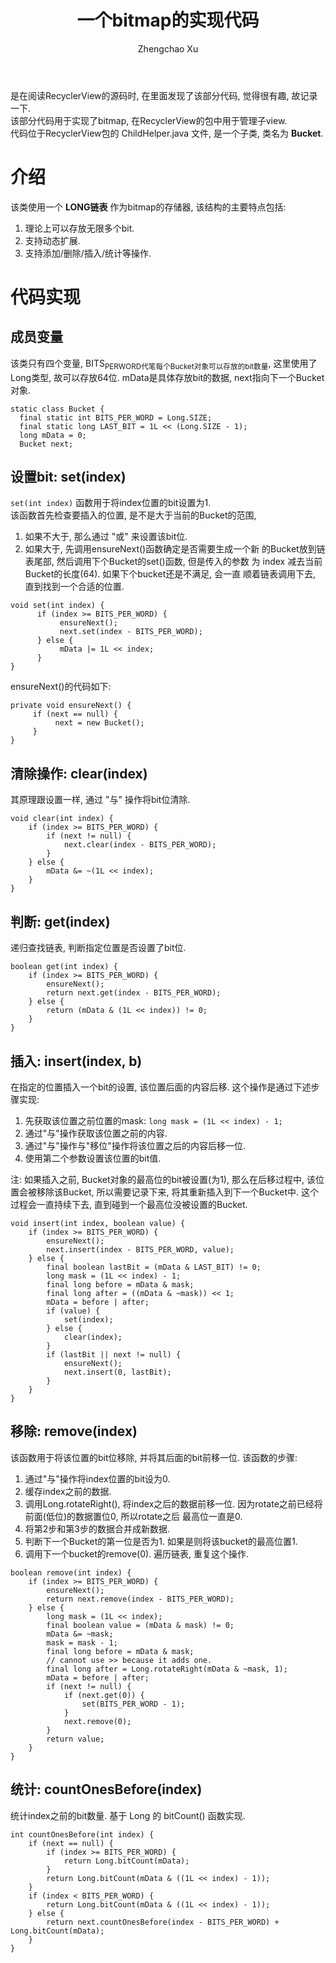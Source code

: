 # Created 2016-08-16 Tue 16:19
#+OPTIONS: toc:t H:3
#+TITLE: 一个bitmap的实现代码
#+AUTHOR: Zhengchao Xu
是在阅读RecyclerView的源码时, 在里面发现了该部分代码, 觉得很有趣, 故记录一下. \\
该部分代码用于实现了bitmap, 在RecyclerView的包中用于管理子view. \\
代码位于RecyclerView包的 ChildHelper.java 文件, 是一个子类, 类名为 *Bucket*.

* 介绍
该类使用一个 *LONG链表* 作为bitmap的存储器, 该结构的主要特点包括:
1. 理论上可以存放无限多个bit.
2. 支持动态扩展.
3. 支持添加/删除/插入/统计等操作.
* 代码实现
** 成员变量
该类只有四个变量, BITS_PER_WORD代笔每个Bucket对象可以存放的bit数量,
这里使用了Long类型, 故可以存放64位. 
mData是具体存放bit的数据, next指向下一个Bucket对象.
#+BEGIN_EXAMPLE
static class Bucket {
  final static int BITS_PER_WORD = Long.SIZE;
  final static long LAST_BIT = 1L << (Long.SIZE - 1);
  long mData = 0;
  Bucket next;
#+END_EXAMPLE
** 设置bit: set(index)
~set(int index)~ 函数用于将index位置的bit设置为1. \\
该函数首先检查要插入的位置, 是不是大于当前的Bucket的范围,
1. 如果不大于, 那么通过 "或" 来设置该bit位.
2. 如果大于, 先调用ensureNext()函数确定是否需要生成一个新
   的Bucket放到链表尾部, 然后调用下个Bucket的set()函数, 但是传入的参数
   为 index 减去当前Bucket的长度(64). 如果下个bucket还是不满足, 会一直
   顺着链表调用下去, 直到找到一个合适的位置.

#+BEGIN_EXAMPLE
void set(int index) {
      if (index >= BITS_PER_WORD) {
           ensureNext();
           next.set(index - BITS_PER_WORD);
      } else {
           mData |= 1L << index;
      }
}
#+END_EXAMPLE

ensureNext()的代码如下:
#+BEGIN_EXAMPLE
private void ensureNext() {
     if (next == null) {
          next = new Bucket();
     }
}
#+END_EXAMPLE
** 清除操作: clear(index)
其原理跟设置一样, 通过 "与" 操作将bit位清除.
#+BEGIN_EXAMPLE
void clear(int index) {
    if (index >= BITS_PER_WORD) {
        if (next != null) {
            next.clear(index - BITS_PER_WORD);
        }
    } else {
        mData &= ~(1L << index);
    }
}
#+END_EXAMPLE
** 判断: get(index)
递归查找链表, 判断指定位置是否设置了bit位.
#+BEGIN_EXAMPLE
boolean get(int index) {
    if (index >= BITS_PER_WORD) {
        ensureNext();
        return next.get(index - BITS_PER_WORD);
    } else {
        return (mData & (1L << index)) != 0;
    }
}
#+END_EXAMPLE
** 插入: insert(index, b)
在指定的位置插入一个bit的设置, 该位置后面的内容后移. 
这个操作是通过下述步骤实现:
1. 先获取该位置之前位置的mask: ~long mask = (1L << index) - 1;~
2. 通过"与"操作获取该位置之前的内容.
3. 通过"与"操作与"移位"操作将该位置之后的内容后移一位.
4. 使用第二个参数设置该位置的bit值.

注: 如果插入之前, Bucket对象的最高位的bit被设置(为1), 那么在后移过程中,
该位置会被移除该Bucket, 所以需要记录下来, 将其重新插入到下一个Bucket中.
这个过程会一直持续下去, 直到碰到一个最高位没被设置的Bucket.
#+BEGIN_EXAMPLE
void insert(int index, boolean value) {
    if (index >= BITS_PER_WORD) {
        ensureNext();
        next.insert(index - BITS_PER_WORD, value);
    } else {
        final boolean lastBit = (mData & LAST_BIT) != 0;
        long mask = (1L << index) - 1;
        final long before = mData & mask;
        final long after = ((mData & ~mask)) << 1;
        mData = before | after;
        if (value) {
            set(index);
        } else {
            clear(index);
        }
        if (lastBit || next != null) {
            ensureNext();
            next.insert(0, lastBit);
        }
    }
}
#+END_EXAMPLE
** 移除: remove(index)
该函数用于将该位置的bit位移除, 并将其后面的bit前移一位. 
该函数的步骤:
1. 通过"与"操作将index位置的bit设为0.
2. 缓存index之前的数据.
3. 调用Long.rotateRight(), 将index之后的数据前移一位.
   因为rotate之前已经将前面(低位)的数据置位0, 所以rotate之后
   最高位一直是0.
4. 将第2步和第3步的数据合并成新数据.
5. 判断下一个Bucket的第一位是否为1. 如果是则将该bucket的最高位置1.
6. 调用下一个bucket的remove(0). 遍历链表, 重复这个操作.

#+BEGIN_EXAMPLE
boolean remove(int index) {
    if (index >= BITS_PER_WORD) {
        ensureNext();
        return next.remove(index - BITS_PER_WORD);
    } else {
        long mask = (1L << index);
        final boolean value = (mData & mask) != 0;
        mData &= ~mask;
        mask = mask - 1;
        final long before = mData & mask;
        // cannot use >> because it adds one.
        final long after = Long.rotateRight(mData & ~mask, 1);
        mData = before | after;
        if (next != null) {
            if (next.get(0)) {
                set(BITS_PER_WORD - 1);
            }
            next.remove(0);
        }
        return value;
    }
}
#+END_EXAMPLE

** 统计: countOnesBefore(index)
统计index之前的bit数量. 基于 Long 的 bitCount() 函数实现.
#+BEGIN_EXAMPLE
int countOnesBefore(int index) {
    if (next == null) {
        if (index >= BITS_PER_WORD) {
            return Long.bitCount(mData);
        }
        return Long.bitCount(mData & ((1L << index) - 1));
    }
    if (index < BITS_PER_WORD) {
        return Long.bitCount(mData & ((1L << index) - 1));
    } else {
        return next.countOnesBefore(index - BITS_PER_WORD) + Long.bitCount(mData);
    }
}
#+END_EXAMPLE
